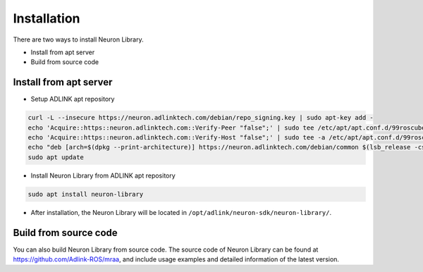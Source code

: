 .. _nlib_installation:

Installation
############

There are two ways to install Neuron Library.

* Install from apt server
* Build from source code

Install from apt server
-----------------------

* Setup ADLINK apt repository

.. code-block:: bash

    curl -L --insecure https://neuron.adlinktech.com/debian/repo_signing.key | sudo apt-key add -
    echo 'Acquire::https::neuron.adlinktech.com::Verify-Peer "false";' | sudo tee /etc/apt/apt.conf.d/99roscube > /dev/null
    echo 'Acquire::https::neuron.adlinktech.com::Verify-Host "false";' | sudo tee -a /etc/apt/apt.conf.d/99roscube > /dev/null
    echo "deb [arch=$(dpkg --print-architecture)] https://neuron.adlinktech.com/debian/common $(lsb_release -cs) main" | sudo tee /etc/apt/sources.list.d/roscube.list > /dev/null
    sudo apt update

* Install Neuron Library from ADLINK apt repository

.. code-block:: bash

    sudo apt install neuron-library

* After installation, the Neuron Library will be located in ``/opt/adlink/neuron-sdk/neuron-library/``.

Build from source code
----------------------

You can also build Neuron Library from source code.
The source code of Neuron Library can be found at https://github.com/Adlink-ROS/mraa, and include usage examples and detailed information of the latest version.
